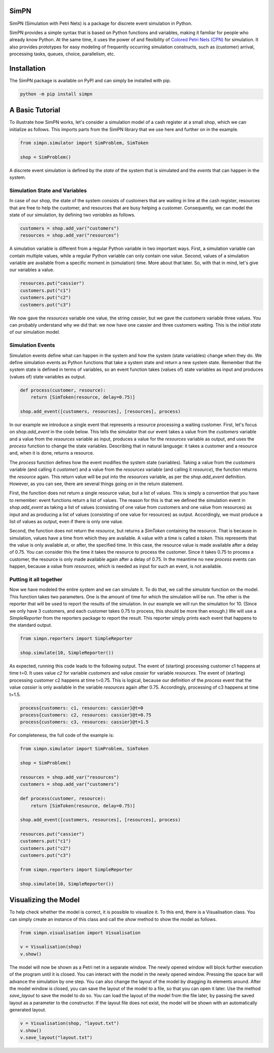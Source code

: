SimPN
=====

SimPN (Simulation with Petri Nets) is a package for discrete event simulation in Python.

SimPN provides a simple syntax that is based on Python functions and variables, making it familiar for people who already know Python. At the same time, it uses the power of and flexibility of `Colored Petri Nets (CPN)`_ for simulation. It also provides prototypes for easy modeling of frequently occurring simulation constructs, such as (customer) arrival, processing tasks, queues, choice, parallelism, etc.

.. _`Colored Petri Nets (CPN)`: http://dx.doi.org/10.1145/2663340

.. role:: python(code)
  :language: python
  :class: highlight

Installation
============

The SimPN package is available on PyPI and can simply be installed with pip.

.. code-block::

    python -m pip install simpn

A Basic Tutorial
================

To illustrate how SimPN works, let's consider a simulation model of a cash register at a small shop,
which we can initialize as follows. This imports parts from the SimPN library that we use here
and further on in the example.

.. code-block:: python

    from simpn.simulator import SimProblem, SimToken

    shop = SimProblem()

A discrete event simulation is defined by the *state* of the system that is simulated and the *events* that can happen
in the system.

Simulation State and Variables
~~~~~~~~~~~~~~~~~~~~~~~~~~~~~~

In case of our shop, the state of the system consists of customers that are waiting in line at
the cash register, resources that are free to help the customer, and resources that are busy helping a customer.
Consequently, we can model the state of our simulation, by defining two *variables* as follows.

.. code-block:: python

    customers = shop.add_var("customers")
    resources = shop.add_var("resources")

A simulation variable is different from a regular Python variable in two important ways. First, a simulation variable
can contain multiple values, while a regular Python variable can only contain one value. Second, values of a simulation
variable are available from a specific moment in (simulation) time. More about that later.
So, with that in mind, let's give our variables a value.

.. code-block:: python

    resources.put("cassier")
    customers.put("c1")
    customers.put("c2")
    customers.put("c3")

We now gave the `resources` variable one value, the string `cassier`, but we gave the `customers` variable three values.
You can probably understand why we did that: we now have one cassier and three customers waiting. This is the
*initial state* of our simulation model.

Simulation Events
~~~~~~~~~~~~~~~~~

Simulation events define what can happen in the system and how the system (state variables) change when they do.
We define simulation events as Python functions that take a system state and return a new system state.
Remember that the system state is defined in terms of variables, so an event function takes (values of) state variables as
input and produces (values of) state variables as output.

.. code-block:: python

    def process(customer, resource):
        return [SimToken(resource, delay=0.75)]

    shop.add_event([customers, resources], [resources], process)

In our example we introduce a single event that represents a resource processing a waiting customer.
First, let's focus on `shop.add_event` in the code below. This tells the simulator that our event takes a value from the
`customers` variable and a value from the `resources` variable as input, produces a value for the `resources`
variable as output, and uses the `process` function to change the state variables.
Describing that in natural language: it takes a customer and a resource and, when it is done, returns a resource.

The `process` function defines how the event modifies the system state (variables).
Taking a value from the `customers` variable (and calling it `customer`) and a value from the `resources` variable
(and calling it `resource`), the function returns the `resource` again. This return value will be put into the
`resources` variable, as per the `shop.add_event` definition. However, as you can see, there are several things
going on in the return statement.

First, the function does not return a single resource value, but a list of values. This is simply a convention
that you have to remember: event functions return a list of values. The reason for this is that we defined the
simulation event in `shop.add_event` as taking a list of values (consisting of one value from customers and one value from
resources) as input and as producing a list of values (consisting of one value for resources) as output.
Accordingly, we must produce a list of values as output, even if there is only one value.

Second, the function does not return the `resource`, but returns a `SimToken` containing the resource.
That is because in simulation, values have a time from which they are available. A value with a time
is called a *token*. This represents that the value is only available at, or after, the specified time.
In this case, the resource value is made available after a delay of 0.75. You can consider this the time it takes the resource to
process the customer. Since it takes 0.75 to process a customer, the resource is only made available
again after a delay of 0.75. In the meantime no new `process` events can happen, because a value from `resources`,
which is needed as input for such an event, is not available.

Putting it all together
~~~~~~~~~~~~~~~~~~~~~~~

Now we have modeled the entire system and we can simulate it.
To do that, we call the `simulate` function on the model.
This function takes two parameters. One is the amount of time for which the simulation will be run.
The other is the reporter that will be used to report the results of the simulation.
In our example we will run the simulation for 10. (Since we only have 3 customers, and each customer
takes 0.75 to process, this should be more than enough.) We will use a `SimpleReporter` from the
reporters package to report the result. This reporter simply prints each event that happens
to the standard output.

.. code-block:: python

    from simpn.reporters import SimpleReporter

    shop.simulate(10, SimpleReporter())

As expected, running this code leads to the following output.
The event of (starting) processing customer c1 happens at time t=0.
It uses value `c2` for variable `customers` and value `cassier` for variable `resources`.
The event of (starting) processing customer c2 happens at time t=0.75.
This is logical, because our definition of the `process` event that the value `cassier` is only available
in the variable `resources` again after 0.75. Accordingly, processing of c3 happens at time t=1.5.

.. code-block::

    process{customers: c1, resources: cassier}@t=0
    process{customers: c2, resources: cassier}@t=0.75
    process{customers: c3, resources: cassier}@t=1.5

For completeness, the full code of the example is:

.. code-block:: python

    from simpn.simulator import SimProblem, SimToken

    shop = SimProblem()

    resources = shop.add_var("resources")
    customers = shop.add_var("customers")

    def process(customer, resource):
        return [SimToken(resource, delay=0.75)]

    shop.add_event([customers, resources], [resources], process)

    resources.put("cassier")
    customers.put("c1")
    customers.put("c2")
    customers.put("c3")

    from simpn.reporters import SimpleReporter

    shop.simulate(10, SimpleReporter())

Visualizing the Model
=====================

To help check whether the model is correct, it is possible to visualize it. To this end, there is a Visualisation class.
You can simply create an instance of this class and call the `show` method to show the model as follows.

.. code-block:: python

    from simpn.visualisation import Visualisation

    v = Visualisation(shop)
    v.show()

The model will now be shown as a Petri net in a separate window.
The newly opened window will block further execution of the program until it is closed.
You can interact with the model in the newly opened window. Pressing the space bar will advance the simulation by one step.
You can also change the layout of the model by dragging its elements around.
After the model window is closed, you can save the layout of the model to a file, so that you can open it later.
Use the method `save_layout` to save the model to do so.
You can load the layout of the model from the file later, by passing the saved layout as a parameter to the constructor.
If the layout file does not exist, the model will be shown with an automatically generated layout.

.. code-block:: python

    v = Visualisation(shop, "layout.txt")
    v.show()
    v.save_layout("layout.txt")
